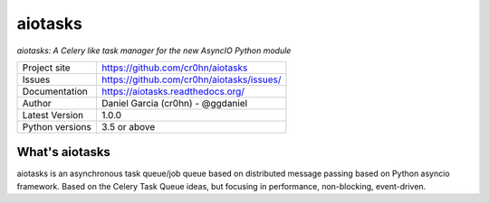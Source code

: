 aiotasks
========

.. image::  doc/source/_static/logo-128x128.png
    :height: 64px
    :width: 64px
    :alt: aiohttp-cache logo

*aiotasks: A Celery like task manager for the new AsyncIO Python module*


+----------------+------------------------------------------------+
|Project site    | https://github.com/cr0hn/aiotasks              |
+----------------+------------------------------------------------+
|Issues          | https://github.com/cr0hn/aiotasks/issues/      |
+----------------+------------------------------------------------+
|Documentation   | https://aiotasks.readthedocs.org/              |
+----------------+------------------------------------------------+
|Author          | Daniel Garcia (cr0hn) - @ggdaniel              |
+----------------+------------------------------------------------+
|Latest Version  | 1.0.0                                          |
+----------------+------------------------------------------------+
|Python versions | 3.5 or above                                   |
+----------------+------------------------------------------------+



What's aiotasks
---------------

aiotasks is an asynchronous task queue/job queue based on distributed message passing based on Python asyncio framework. Based on the Celery Task Queue ideas, but focusing in performance, non-blocking, event-driven.

